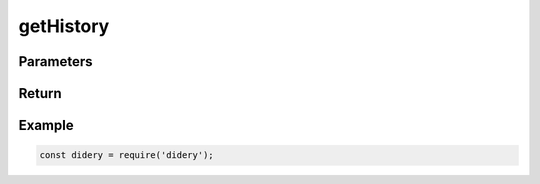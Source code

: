 ##########
getHistory
##########

Parameters
==========

Return
======

Example
=======
.. code-block:: javascript

   const didery = require('didery');